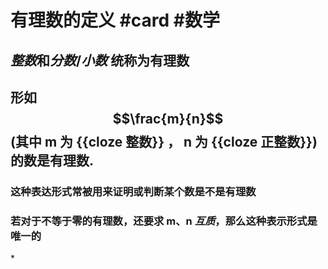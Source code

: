 * 有理数的定义 #card #数学
:PROPERTIES:
:card-last-score: 5
:card-repeats: 4
:card-next-schedule: 2022-08-04T15:40:28.943Z
:card-last-interval: 33.64
:card-ease-factor: 2.9
:card-last-reviewed: 2022-07-02T00:40:28.944Z
:END:
** [[整数]]和[[分数]]/[[小数]] 统称为有理数
** 形如 $$\frac{m}{n}$$ (其中 m 为 {{cloze 整数}} ， n 为 {{cloze 正整数}})的数是有理数.
:PROPERTIES:
:collapsed: true
:END:
*** 这种表达形式常被用来证明或判断某个数是不是有理数
*** 若对于不等于零的有理数，还要求 m、n [[互质]]，那么这种表示形式是唯一的
*